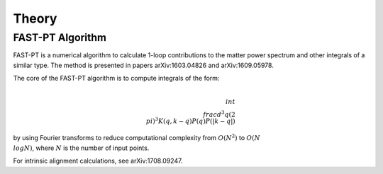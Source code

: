 .. _theory:

Theory
=====

FAST-PT Algorithm
---------------

FAST-PT is a numerical algorithm to calculate 1-loop contributions to the matter power spectrum and other integrals of a similar type. The method is presented in papers arXiv:1603.04826 and arXiv:1609.05978.

The core of the FAST-PT algorithm is to compute integrals of the form:

.. math::

   \\int \\frac{d^3q}{(2 \\pi)^3} K(q,k-q) P(q) P(|k-q|)

by using Fourier transforms to reduce computational complexity from :math:`O(N^2)` to :math:`O(N\\log N)`, where :math:`N` is the number of input points.

For intrinsic alignment calculations, see arXiv:1708.09247.